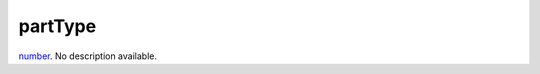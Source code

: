 partType
====================================================================================================

`number`_. No description available.

.. _`number`: ../../../lua/type/number.html

